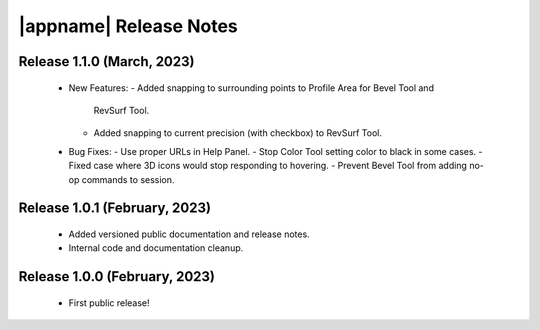 |appname| Release Notes
=======================

Release 1.1.0 (March, 2023)
------------------------------

 - New Features:
   - Added snapping to surrounding points to Profile Area for Bevel Tool and
     RevSurf Tool.
   - Added snapping to current precision (with checkbox) to RevSurf Tool.

 - Bug Fixes:
   - Use proper URLs in Help Panel.
   - Stop Color Tool setting color to black in some cases.
   - Fixed case where 3D icons would stop responding to hovering.
   - Prevent Bevel Tool from adding no-op commands to session.

Release 1.0.1 (February, 2023)
------------------------------

 - Added versioned public documentation and release notes.
 - Internal code and documentation cleanup.

Release 1.0.0 (February, 2023)
------------------------------

 - First public release!
